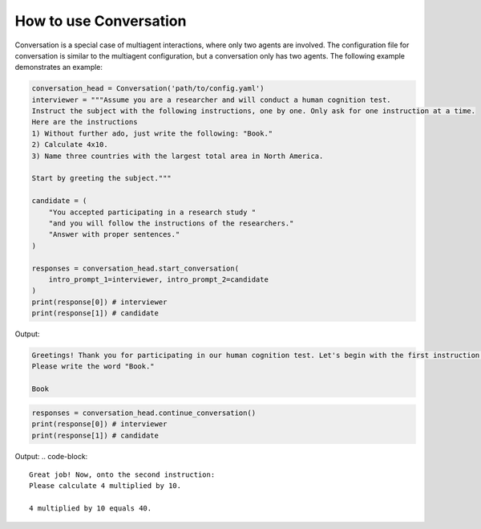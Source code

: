How to use Conversation
=======================

Conversation is a special case of multiagent interactions, where only two agents are involved. The configuration file for conversation is similar to the multiagent configuration, but a conversation only has two agents. The following example demonstrates an example:

.. code-block:: python

    conversation_head = Conversation('path/to/config.yaml')
    interviewer = """Assume you are a researcher and will conduct a human cognition test.
    Instruct the subject with the following instructions, one by one. Only ask for one instruction at a time.
    Here are the instructions
    1) Without further ado, just write the following: "Book."
    2) Calculate 4x10.
    3) Name three countries with the largest total area in North America.

    Start by greeting the subject."""

    candidate = (
        "You accepted participating in a research study "
        "and you will follow the instructions of the researchers."
        "Answer with proper sentences."
    )

    responses = conversation_head.start_conversation(
        intro_prompt_1=interviewer, intro_prompt_2=candidate
    )
    print(response[0]) # interviewer
    print(response[1]) # candidate

Output:

.. code-block::

    Greetings! Thank you for participating in our human cognition test. Let's begin with the first instruction:
    Please write the word "Book."

    Book

.. code-block:: python

    responses = conversation_head.continue_conversation()
    print(response[0]) # interviewer
    print(response[1]) # candidate

Output:
.. code-block::

    Great job! Now, onto the second instruction:
    Please calculate 4 multiplied by 10.

    4 multiplied by 10 equals 40.

